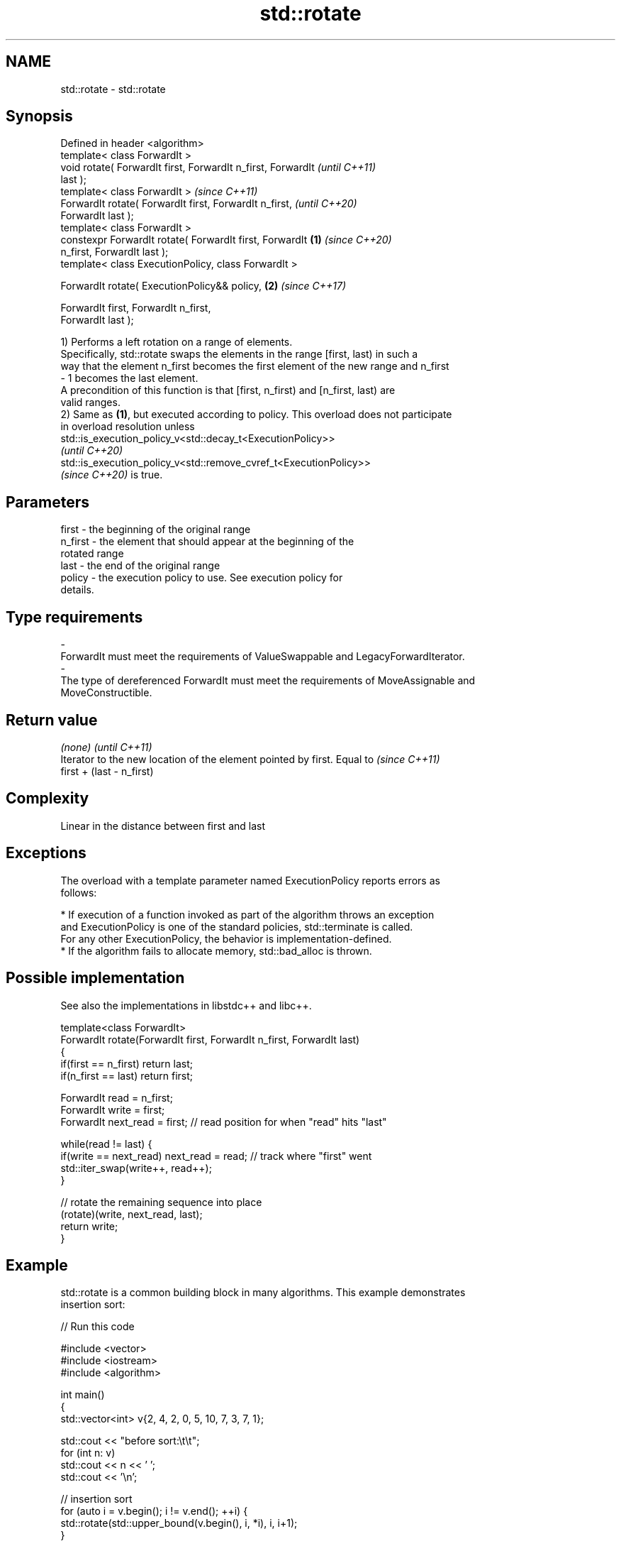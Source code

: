 .TH std::rotate 3 "2021.11.17" "http://cppreference.com" "C++ Standard Libary"
.SH NAME
std::rotate \- std::rotate

.SH Synopsis
   Defined in header <algorithm>
   template< class ForwardIt >
   void rotate( ForwardIt first, ForwardIt n_first, ForwardIt             \fI(until C++11)\fP
   last );
   template< class ForwardIt >                                            \fI(since C++11)\fP
   ForwardIt rotate( ForwardIt first, ForwardIt n_first,                  \fI(until C++20)\fP
   ForwardIt last );
   template< class ForwardIt >
   constexpr ForwardIt rotate( ForwardIt first, ForwardIt         \fB(1)\fP     \fI(since C++20)\fP
   n_first, ForwardIt last );
   template< class ExecutionPolicy, class ForwardIt >

   ForwardIt rotate( ExecutionPolicy&& policy,                        \fB(2)\fP \fI(since C++17)\fP

                     ForwardIt first, ForwardIt n_first,
   ForwardIt last );

   1) Performs a left rotation on a range of elements.
   Specifically, std::rotate swaps the elements in the range [first, last) in such a
   way that the element n_first becomes the first element of the new range and n_first
   - 1 becomes the last element.
   A precondition of this function is that [first, n_first) and [n_first, last) are
   valid ranges.
   2) Same as \fB(1)\fP, but executed according to policy. This overload does not participate
   in overload resolution unless
   std::is_execution_policy_v<std::decay_t<ExecutionPolicy>>
   \fI(until C++20)\fP
   std::is_execution_policy_v<std::remove_cvref_t<ExecutionPolicy>>
   \fI(since C++20)\fP is true.

.SH Parameters

   first           -       the beginning of the original range
   n_first         -       the element that should appear at the beginning of the
                           rotated range
   last            -       the end of the original range
   policy          -       the execution policy to use. See execution policy for
                           details.
.SH Type requirements
   -
   ForwardIt must meet the requirements of ValueSwappable and LegacyForwardIterator.
   -
   The type of dereferenced ForwardIt must meet the requirements of MoveAssignable and
   MoveConstructible.

.SH Return value

   \fI(none)\fP                                                                 \fI(until C++11)\fP
   Iterator to the new location of the element pointed by first. Equal to \fI(since C++11)\fP
   first + (last - n_first)

.SH Complexity

   Linear in the distance between first and last

.SH Exceptions

   The overload with a template parameter named ExecutionPolicy reports errors as
   follows:

     * If execution of a function invoked as part of the algorithm throws an exception
       and ExecutionPolicy is one of the standard policies, std::terminate is called.
       For any other ExecutionPolicy, the behavior is implementation-defined.
     * If the algorithm fails to allocate memory, std::bad_alloc is thrown.

.SH Possible implementation

   See also the implementations in libstdc++ and libc++.

   template<class ForwardIt>
   ForwardIt rotate(ForwardIt first, ForwardIt n_first, ForwardIt last)
   {
      if(first == n_first) return last;
      if(n_first == last) return first;

      ForwardIt read      = n_first;
      ForwardIt write     = first;
      ForwardIt next_read = first; // read position for when "read" hits "last"

      while(read != last) {
         if(write == next_read) next_read = read; // track where "first" went
         std::iter_swap(write++, read++);
      }

      // rotate the remaining sequence into place
      (rotate)(write, next_read, last);
      return write;
   }

.SH Example

   std::rotate is a common building block in many algorithms. This example demonstrates
   insertion sort:


// Run this code

 #include <vector>
 #include <iostream>
 #include <algorithm>

 int main()
 {
     std::vector<int> v{2, 4, 2, 0, 5, 10, 7, 3, 7, 1};

     std::cout << "before sort:\\t\\t";
     for (int n: v)
         std::cout << n << ' ';
     std::cout << '\\n';

     // insertion sort
     for (auto i = v.begin(); i != v.end(); ++i) {
         std::rotate(std::upper_bound(v.begin(), i, *i), i, i+1);
     }

     std::cout << "after sort:\\t\\t";
     for (int n: v)
         std::cout << n << ' ';
     std::cout << '\\n';

     // simple rotation to the left
     std::rotate(v.begin(), v.begin() + 1, v.end());

     std::cout << "simple rotate left:\\t";
     for (int n: v)
         std::cout << n << ' ';
     std::cout << '\\n';

     // simple rotation to the right
     std::rotate(v.rbegin(), v.rbegin() + 1, v.rend());

     std::cout << "simple rotate right:\\t";
     for (int n: v)
         std::cout << n << ' ';
     std::cout << '\\n';
 }

.SH Output:

 before sort:            2 4 2 0 5 10 7 3 7 1
 after sort:             0 1 2 2 3 4 5 7 7 10
 simple rotate left:     1 2 2 3 4 5 7 7 10 0
 simple rotate right:    0 1 2 2 3 4 5 7 7 10

.SH See also

   rotate_copy copies and rotate a range of elements
               \fI(function template)\fP
